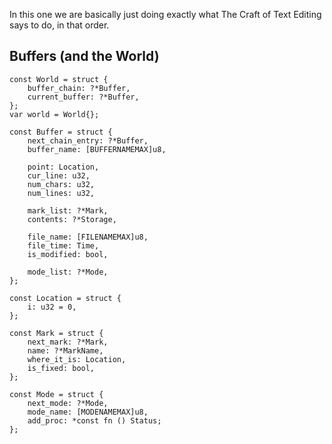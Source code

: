 In this one we are basically just doing exactly what The Craft of Text
Editing says to do, in that order.

** Buffers (and the World)

#+begin_src zig
const World = struct {
    buffer_chain: ?*Buffer,
    current_buffer: ?*Buffer,
};
var world = World{};

const Buffer = struct {
    next_chain_entry: ?*Buffer,
    buffer_name: [BUFFERNAMEMAX]u8,

    point: Location,
    cur_line: u32,
    num_chars: u32,
    num_lines: u32,

    mark_list: ?*Mark,
    contents: ?*Storage,

    file_name: [FILENAMEMAX]u8,
    file_time: Time,
    is_modified: bool,

    mode_list: ?*Mode,
};

const Location = struct {
    i: u32 = 0,
};

const Mark = struct {
    next_mark: ?*Mark,
    name: ?*MarkName,
    where_it_is: Location,
    is_fixed: bool,
};

const Mode = struct {
    next_mode: ?*Mode,
    mode_name: [MODENAMEMAX]u8,
    add_proc: *const fn () Status;
};

#+end_src
